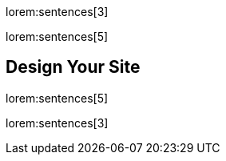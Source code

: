 lorem:sentences[3]

lorem:sentences[5]

== Design Your Site

lorem:sentences[5]

lorem:sentences[3]
